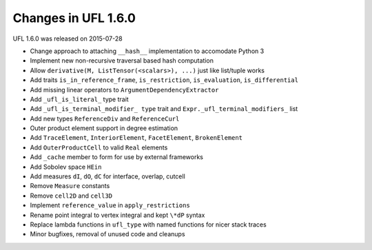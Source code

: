 Changes in UFL 1.6.0
====================

UFL 1.6.0 was released on 2015-07-28

- Change approach to attaching ``__hash__`` implementation to accomodate
  Python 3
- Implement new non-recursive traversal based hash computation
- Allow ``derivative(M, ListTensor(<scalars>), ...)`` just like list/tuple
  works
- Add traits ``is_in_reference_frame``, ``is_restriction``, ``is_evaluation``,
  ``is_differential``
- Add missing linear operators to ``ArgumentDependencyExtractor``
- Add ``_ufl_is_literal_`` type trait
- Add ``_ufl_is_terminal_modifier_ type`` trait and
  ``Expr._ufl_terminal_modifiers_`` list
- Add new types ``ReferenceDiv`` and ``ReferenceCurl``
- Outer product element support in degree estimation
- Add ``TraceElement``, ``InteriorElement``, ``FacetElement``,
  ``BrokenElement``
- Add ``OuterProductCell`` to valid ``Real`` elements
- Add ``_cache`` member to form for use by external frameworks
- Add Sobolev space ``HEin``
- Add measures ``dI``, ``dO``, ``dC`` for interface, overlap, cutcell
- Remove ``Measure`` constants
- Remove ``cell2D`` and ``cell3D``
- Implement ``reference_value`` in ``apply_restrictions``
- Rename point integral to vertex integral and kept ``\*dP`` syntax
- Replace lambda functions in ``ufl_type`` with named functions for
  nicer stack traces
- Minor bugfixes, removal of unused code and cleanups
